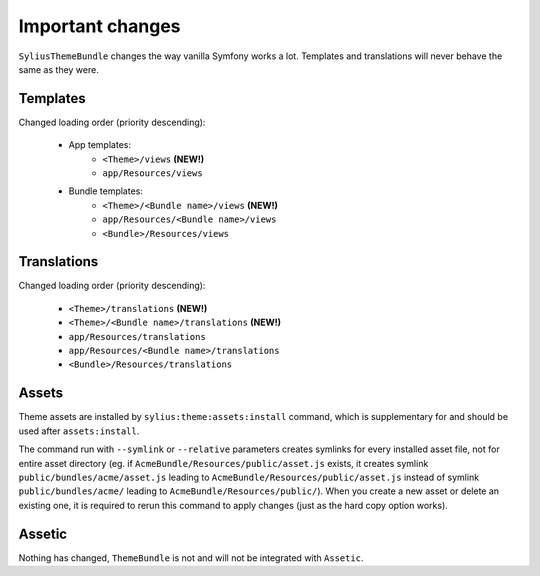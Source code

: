 Important changes
=================

``SyliusThemeBundle`` changes the way vanilla Symfony works a lot. Templates and translations will never behave
the same as they were.

Templates
---------

Changed loading order (priority descending):

    - App templates:
        - ``<Theme>/views`` **(NEW!)**
        - ``app/Resources/views``
    - Bundle templates:
        - ``<Theme>/<Bundle name>/views`` **(NEW!)**
        - ``app/Resources/<Bundle name>/views``
        - ``<Bundle>/Resources/views``

Translations
------------

Changed loading order (priority descending):

    - ``<Theme>/translations`` **(NEW!)**
    - ``<Theme>/<Bundle name>/translations`` **(NEW!)**
    - ``app/Resources/translations``
    - ``app/Resources/<Bundle name>/translations``
    - ``<Bundle>/Resources/translations``

Assets
------

Theme assets are installed by ``sylius:theme:assets:install`` command, which is supplementary for and should be used after ``assets:install``.

The command run with ``--symlink`` or ``--relative`` parameters creates symlinks for every installed asset file,
not for entire asset directory (eg. if ``AcmeBundle/Resources/public/asset.js`` exists, it creates symlink ``public/bundles/acme/asset.js``
leading to ``AcmeBundle/Resources/public/asset.js`` instead of symlink ``public/bundles/acme/`` leading to ``AcmeBundle/Resources/public/``).
When you create a new asset or delete an existing one, it is required to rerun this command to apply changes (just as the hard copy option works).

Assetic
-------

Nothing has changed, ``ThemeBundle`` is not and will not be integrated with ``Assetic``.
